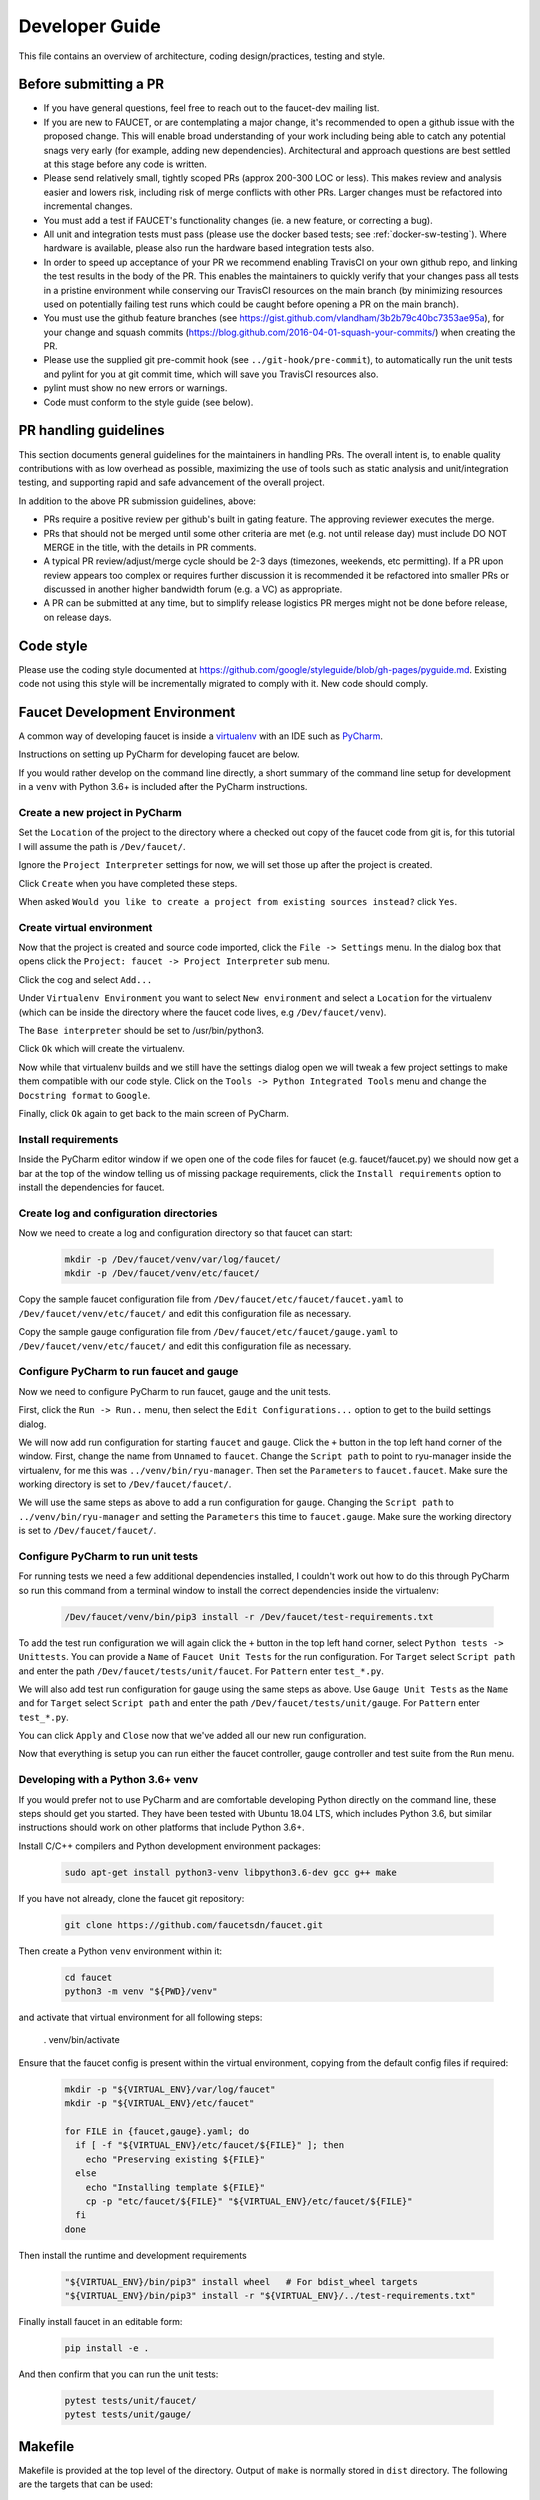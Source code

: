 Developer Guide
===============

This file contains an overview of architecture, coding design/practices,
testing and style.

Before submitting a PR
----------------------

-  If you have general questions, feel free to reach out to the faucet-dev mailing list.
-  If you are new to FAUCET, or are contemplating a major change, it's recommended to
   open a github issue with the proposed change. This will enable broad understanding of
   your work including being able to catch any potential snags very early (for example,
   adding new dependencies). Architectural and approach questions are best
   settled at this stage before any code is written.
-  Please send relatively small, tightly scoped PRs (approx 200-300 LOC or less).
   This makes review and analysis easier and lowers risk, including risk of merge
   conflicts with other PRs. Larger changes must be refactored into incremental changes.
-  You must add a test if FAUCET's functionality changes (ie. a new
   feature, or correcting a bug).
-  All unit and integration tests must pass (please use the docker based tests; see
   :ref:`docker-sw-testing`). Where hardware is available, please also run the hardware
   based integration tests also.
-  In order to speed up acceptance of your PR we recommend enabling TravisCI on your
   own github repo, and linking the test results in the body of the PR. This enables
   the maintainers to quickly verify that your changes pass all tests in a pristine
   environment while conserving our TravisCI resources on the main branch (by minimizing
   resources used on potentially failing test runs which could be caught before opening
   a PR on the main branch).
-  You must use the github feature branches (see https://gist.github.com/vlandham/3b2b79c40bc7353ae95a),
   for your change and squash commits (https://blog.github.com/2016-04-01-squash-your-commits/)
   when creating the PR.
-  Please use the supplied git pre-commit hook (see ``../git-hook/pre-commit``),
   to automatically run the unit tests and pylint for you at git commit time,
   which will save you TravisCI resources also.
-  pylint must show no new errors or warnings.
-  Code must conform to the style guide (see below).

PR handling guidelines
----------------------

This section documents general guidelines for the maintainers in handling PRs.
The overall intent is, to enable quality contributions with as low overhead as possible,
maximizing the use of tools such as static analysis and unit/integration testing,
and supporting rapid and safe advancement of the overall project.

In addition to the above PR submission guidelines, above:

-  PRs require a positive review per github's built in gating feature. The approving
   reviewer executes the merge.
-  PRs that should not be merged until some other criteria are met (e.g. not
   until release day) must include DO NOT MERGE in the title, with the details
   in PR comments.
-  A typical PR review/adjust/merge cycle should be 2-3 days (timezones, weekends, etc
   permitting). If a PR upon review appears too complex or requires further
   discussion it is recommended it be refactored into smaller PRs or
   discussed in another higher bandwidth forum (e.g. a VC) as appropriate.
-  A PR can be submitted at any time, but to simplify release logistics PR merges
   might not be done before release, on release days.


Code style
----------

Please use the coding style documented at
https://github.com/google/styleguide/blob/gh-pages/pyguide.md. Existing code not using
this style will be incrementally migrated to comply with it. New code
should comply.

Faucet Development Environment
------------------------------

A common way of developing faucet is inside a `virtualenv <https://virtualenv.pypa.io>`_
with an IDE such as `PyCharm <https://www.jetbrains.com/pycharm/>`_.

Instructions on setting up PyCharm for developing faucet are below.

If you would rather develop on the command line directly, a short summary
of the command line setup for development in a ``venv`` with Python 3.6+
is included after the PyCharm instructions.

Create a new project in PyCharm
~~~~~~~~~~~~~~~~~~~~~~~~~~~~~~~

Set the ``Location`` of the project to the directory where a checked out
copy of the faucet code from git is, for this tutorial I will assume the
path is ``/Dev/faucet/``.

Ignore the ``Project Interpreter`` settings for now, we will set those up
after the project is created.

Click ``Create`` when you have completed these steps.

When asked ``Would you like to create a project from existing sources instead?``
click ``Yes``.

Create virtual environment
~~~~~~~~~~~~~~~~~~~~~~~~~~

Now that the project is created and source code imported, click the
``File -> Settings`` menu. In the dialog box that opens click the
``Project: faucet -> Project Interpreter`` sub menu.

Click the cog and select ``Add...``

Under ``Virtualenv Environment`` you want to select ``New environment`` and
select a ``Location`` for the virtualenv (which can be inside the directory
where the faucet code lives, e.g ``/Dev/faucet/venv``).

The ``Base interpreter`` should be set to /usr/bin/python3.

Click ``Ok`` which will create the virtualenv.

Now while that virtualenv builds and we still have the settings dialog open
we will tweak a few project settings to make them compatible with our
code style. Click on the ``Tools -> Python Integrated Tools`` menu
and change the ``Docstring format`` to ``Google``.

Finally, click ``Ok`` again to get back to the main screen of PyCharm.

Install requirements
~~~~~~~~~~~~~~~~~~~~

Inside the PyCharm editor window if we open one of the code files for faucet
(e.g. faucet/faucet.py) we should now get a bar at the top of the window
telling us of missing package requirements, click the ``Install requirements``
option to install the dependencies for faucet.

Create log and configuration directories
~~~~~~~~~~~~~~~~~~~~~~~~~~~~~~~~~~~~~~~~

Now we need to create a log and configuration directory so that faucet
can start:

    .. code:: console

       mkdir -p /Dev/faucet/venv/var/log/faucet/
       mkdir -p /Dev/faucet/venv/etc/faucet/

Copy the sample faucet configuration file from
``/Dev/faucet/etc/faucet/faucet.yaml`` to ``/Dev/faucet/venv/etc/faucet/`` and
edit this configuration file as necessary.

Copy the sample gauge configuration file from
``/Dev/faucet/etc/faucet/gauge.yaml`` to ``/Dev/faucet/venv/etc/faucet/`` and
edit this configuration file as necessary.

Configure PyCharm to run faucet and gauge
~~~~~~~~~~~~~~~~~~~~~~~~~~~~~~~~~~~~~~~~~

Now we need to configure PyCharm to run faucet, gauge and the unit tests.

First, click the ``Run -> Run..`` menu, then select the
``Edit Configurations...`` option to get to the build settings dialog.

We will now add run configuration for starting ``faucet`` and ``gauge``.
Click the ``+`` button in the top left hand corner of the window. First, change
the name from ``Unnamed`` to ``faucet``. Change the ``Script path`` to point to
ryu-manager inside the virtualenv, for me this was ``../venv/bin/ryu-manager``.
Then set the ``Parameters`` to ``faucet.faucet``. Make sure the working
directory is set to ``/Dev/faucet/faucet/``.

We will use the same steps as above to add a run configuration for ``gauge``.
Changing the ``Script path`` to ``../venv/bin/ryu-manager`` and setting the
``Parameters`` this time to ``faucet.gauge``. Make sure the working directory is
set to ``/Dev/faucet/faucet/``.

Configure PyCharm to run unit tests
~~~~~~~~~~~~~~~~~~~~~~~~~~~~~~~~~~~

For running tests we need a few additional dependencies installed, I
couldn't work out how to do this through PyCharm so run this command from a
terminal window to install the correct dependencies inside the virtualenv:

    .. code:: console

       /Dev/faucet/venv/bin/pip3 install -r /Dev/faucet/test-requirements.txt

To add the test run configuration we will again click the ``+`` button in the
top left hand corner, select ``Python tests -> Unittests``.
You can provide a ``Name`` of ``Faucet Unit Tests`` for the run configuration.
For ``Target`` select ``Script path`` and enter the path
``/Dev/faucet/tests/unit/faucet``. For ``Pattern`` enter ``test_*.py``.

We will also add test run configuration for gauge using the same steps as above.
Use ``Gauge Unit Tests`` as the ``Name`` and for ``Target`` select
``Script path`` and enter the path ``/Dev/faucet/tests/unit/gauge``.
For ``Pattern`` enter ``test_*.py``.

You can click ``Apply`` and ``Close`` now that we've added all our new
run configuration.

Now that everything is setup you can run either the faucet controller, gauge
controller and test suite from the ``Run`` menu.

Developing with a Python 3.6+ venv
~~~~~~~~~~~~~~~~~~~~~~~~~~~~~~~~~~

If you would prefer not to use PyCharm and are comfortable developing
Python directly on the command line, these steps should get you started.
They have been tested with Ubuntu 18.04 LTS, which includes Python 3.6,
but similar instructions should work on other platforms that include
Python 3.6+.

Install C/C++ compilers and Python development environment packages:

    .. code:: console

       sudo apt-get install python3-venv libpython3.6-dev gcc g++ make

If you have not already, clone the faucet git repository:

    .. code:: console

       git clone https://github.com/faucetsdn/faucet.git

Then create a Python ``venv`` environment within it:

    .. code:: console

       cd faucet
       python3 -m venv "${PWD}/venv"

and activate that virtual environment for all following steps:

       . venv/bin/activate

Ensure that the faucet config is present within the virtual environment,
copying from the default config files if required:

    .. code:: console

       mkdir -p "${VIRTUAL_ENV}/var/log/faucet"
       mkdir -p "${VIRTUAL_ENV}/etc/faucet"

       for FILE in {faucet,gauge}.yaml; do
         if [ -f "${VIRTUAL_ENV}/etc/faucet/${FILE}" ]; then
           echo "Preserving existing ${FILE}"
         else
           echo "Installing template ${FILE}"
           cp -p "etc/faucet/${FILE}" "${VIRTUAL_ENV}/etc/faucet/${FILE}"
         fi
       done

Then install the runtime and development requirements

    .. code:: console

       "${VIRTUAL_ENV}/bin/pip3" install wheel   # For bdist_wheel targets
       "${VIRTUAL_ENV}/bin/pip3" install -r "${VIRTUAL_ENV}/../test-requirements.txt"

Finally install faucet in an editable form:

    .. code:: console

       pip install -e .

And then confirm that you can run the unit tests:

    .. code:: console

       pytest tests/unit/faucet/
       pytest tests/unit/gauge/


Makefile
--------

Makefile is provided at the top level of the directory.  Output of ``make``
is normally stored in ``dist`` directory. The following are the targets that
can be used:

 - **uml**: Uses ``pyreverse`` to provide code class diagrams.
 - **codefmt**: Provides command line usage to "Code Style" the Python file
 - **codeerrors**: Uses ``pylint`` on all Python files to generate a code error report and is placed in ``dist`` directory.
 - **stats**: Provides a list of all commits since the last release tag.
 - **release**: Used for releasing FAUCET to the next version, Requires ``version`` and ``next_version`` variables.

To *directly install* faucet from the cloned git repo, you could use ``sudo python setup.py install`` command from the root of the directory.

To *build pip installable package*, you could use ``python setup.py sdist`` command from the root of the directory.

To *remove* any temporarily created directories and files, you could use ``rm -rf dist *egg-info`` command.


Building Documentation
~~~~~~~~~~~~~~~~~~~~~~

The documentation is built with Sphinx, from within the ``docs`` directory.

To be able to build the documentation ensure you have the relevant packages
installed:

    .. code:: console

       cd docs
       sudo apt-get install librsvg2-bin make
       pip3 install -r requirements.txt

and then you can build HTML documentation with:

    .. code:: console

       cd docs
       make html

and the documentation will be found under ``_build/html`` in the ``docs``
directory.


Key architectural concepts/assumptions:
---------------------------------------

FAUCET's architecture depends on key assumptions, which must be kept in
mind at all times.

-  FAUCET is the only controller for the switch, that can add or remove
   flows.
-  All supported dataplanes must implement OpenFlow functionally
   (hardware, software or both) identically. No TTP or switch specific
   drivers.

In addition:

-  FAUCET provisions default deny flows (all traffic not explicitly
   programmed is dropped).
-  Use of packet in is minimized.

FAUCET depends upon these assumptions to guarantee that the switch is
always in a known and consistent state, which in turn is required to
support high availability (FAUCET provides high availability, through
multiple FAUCET controllers using the same version of configuration -
any FAUCET can give the switch a consistent response - no state sharing
between controllers is required). The FAUCET user can program customized
flows to be added to the switch using FAUCET ACLs (see below).

FAUCET also programs the dataplane to do flooding (where configured).
This minimizes the use of packet in. This is necessary to reduce
competition between essential control plane messages (adding and
removing flows), and traffic from the dataplane on the limited bandwidth
OpenFlow control channel. Unconstrained packet in messages impact the
switch CPU, may overwhelm the OpenFlow control channel, and will expose
the FAUCET controller to unvalidated dataplane packets, all of which are
security and reliability concerns. In future versions, packet in will be
eliminated altogether. The FAUCET user is expected to use policy based
forwarding (eg ACLs that redirect traffic of interest to high
performance dataplane ports for NFV offload), not packet in.

FAUCET requires all supported dataplanes to implement OpenFlow
(specifically, a subset of OpenFlow 1.3) in a functionally identical
way. This means that there is no switch-specific driver layer - the
exact same messages are sent, whether the switch is OVS or hardware.
While this does prevent some earlier generation OpenFlow switches from
being supported, commercially available current hardware does not have
as many restrictions, and eliminating the need for a switch-specific (or
TTP) layer greatly reduces implementation complexity and increases
controller programmer productivity.

